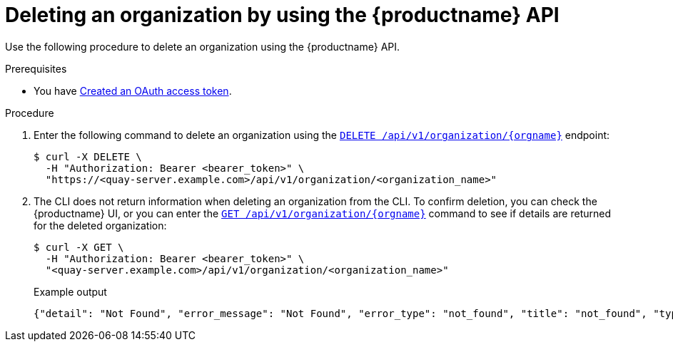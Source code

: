 // module included in the following assemblies:

// * use_quay/master.adoc

:_mod-docs-content-type: PROCEDURE
[id="org-delete-api"]
= Deleting an organization by using the {productname} API

Use the following procedure to delete an organization using the {productname} API. 

.Prerequisites 

* You have link:https://access.redhat.com/documentation/en-us/red_hat_quay/{producty}/html-single/red_hat_quay_api_reference/index#creating-oauth-access-token[Created an OAuth access token].

.Procedure

. Enter the following command to delete an organization using the link:https://docs.redhat.com/en/documentation/red_hat_quay/{producty}/html-single/red_hat_quay_api_reference/index#deleteadminedorganization[`DELETE /api/v1/organization/{orgname}`] endpoint:
+
[source,terminal]
----
$ curl -X DELETE \
  -H "Authorization: Bearer <bearer_token>" \
  "https://<quay-server.example.com>/api/v1/organization/<organization_name>"
----

. The CLI does not return information when deleting an organization from the CLI. To confirm deletion, you can check the {productname} UI, or you can enter the link:https://docs.redhat.com/en/documentation/red_hat_quay/{producty}/html-single/red_hat_quay_api_reference/index#getorganization[`GET /api/v1/organization/{orgname}`] command to see if details are returned for the deleted organization:
+
[source,terminal]
----
$ curl -X GET \
  -H "Authorization: Bearer <bearer_token>" \
  "<quay-server.example.com>/api/v1/organization/<organization_name>"
----
+
Example output
+
[source,terminal]
----
{"detail": "Not Found", "error_message": "Not Found", "error_type": "not_found", "title": "not_found", "type": "http://<quay-server.example.com>/api/v1/error/not_found", "status": 404}
----